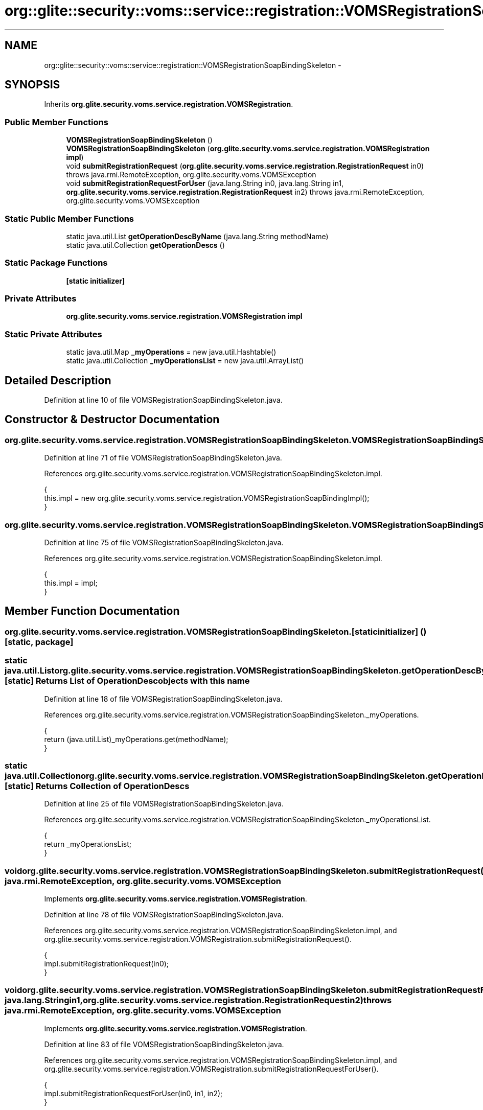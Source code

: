 .TH "org::glite::security::voms::service::registration::VOMSRegistrationSoapBindingSkeleton" 3 "Wed Jul 13 2011" "Version 4" "Registration" \" -*- nroff -*-
.ad l
.nh
.SH NAME
org::glite::security::voms::service::registration::VOMSRegistrationSoapBindingSkeleton \- 
.SH SYNOPSIS
.br
.PP
.PP
Inherits \fBorg.glite.security.voms.service.registration.VOMSRegistration\fP.
.SS "Public Member Functions"

.in +1c
.ti -1c
.RI "\fBVOMSRegistrationSoapBindingSkeleton\fP ()"
.br
.ti -1c
.RI "\fBVOMSRegistrationSoapBindingSkeleton\fP (\fBorg.glite.security.voms.service.registration.VOMSRegistration\fP \fBimpl\fP)"
.br
.ti -1c
.RI "void \fBsubmitRegistrationRequest\fP (\fBorg.glite.security.voms.service.registration.RegistrationRequest\fP in0)  throws java.rmi.RemoteException, org.glite.security.voms.VOMSException     "
.br
.ti -1c
.RI "void \fBsubmitRegistrationRequestForUser\fP (java.lang.String in0, java.lang.String in1, \fBorg.glite.security.voms.service.registration.RegistrationRequest\fP in2)  throws java.rmi.RemoteException, org.glite.security.voms.VOMSException     "
.br
.in -1c
.SS "Static Public Member Functions"

.in +1c
.ti -1c
.RI "static java.util.List \fBgetOperationDescByName\fP (java.lang.String methodName)"
.br
.ti -1c
.RI "static java.util.Collection \fBgetOperationDescs\fP ()"
.br
.in -1c
.SS "Static Package Functions"

.in +1c
.ti -1c
.RI "\fB[static initializer]\fP"
.br
.in -1c
.SS "Private Attributes"

.in +1c
.ti -1c
.RI "\fBorg.glite.security.voms.service.registration.VOMSRegistration\fP \fBimpl\fP"
.br
.in -1c
.SS "Static Private Attributes"

.in +1c
.ti -1c
.RI "static java.util.Map \fB_myOperations\fP = new java.util.Hashtable()"
.br
.ti -1c
.RI "static java.util.Collection \fB_myOperationsList\fP = new java.util.ArrayList()"
.br
.in -1c
.SH "Detailed Description"
.PP 
Definition at line 10 of file VOMSRegistrationSoapBindingSkeleton.java.
.SH "Constructor & Destructor Documentation"
.PP 
.SS "org.glite.security.voms.service.registration.VOMSRegistrationSoapBindingSkeleton.VOMSRegistrationSoapBindingSkeleton ()"
.PP
Definition at line 71 of file VOMSRegistrationSoapBindingSkeleton.java.
.PP
References org.glite.security.voms.service.registration.VOMSRegistrationSoapBindingSkeleton.impl.
.PP
.nf
                                                 {
        this.impl = new org.glite.security.voms.service.registration.VOMSRegistrationSoapBindingImpl();
    }
.fi
.SS "org.glite.security.voms.service.registration.VOMSRegistrationSoapBindingSkeleton.VOMSRegistrationSoapBindingSkeleton (\fBorg.glite.security.voms.service.registration.VOMSRegistration\fPimpl)"
.PP
Definition at line 75 of file VOMSRegistrationSoapBindingSkeleton.java.
.PP
References org.glite.security.voms.service.registration.VOMSRegistrationSoapBindingSkeleton.impl.
.PP
.nf
                                                                                                                   {
        this.impl = impl;
    }
.fi
.SH "Member Function Documentation"
.PP 
.SS "org.glite.security.voms.service.registration.VOMSRegistrationSoapBindingSkeleton.[static initializer] ()\fC [static, package]\fP"
.SS "static java.util.List org.glite.security.voms.service.registration.VOMSRegistrationSoapBindingSkeleton.getOperationDescByName (java.lang.StringmethodName)\fC [static]\fP"Returns List of OperationDesc objects with this name 
.PP
Definition at line 18 of file VOMSRegistrationSoapBindingSkeleton.java.
.PP
References org.glite.security.voms.service.registration.VOMSRegistrationSoapBindingSkeleton._myOperations.
.PP
.nf
                                                                                     {
        return (java.util.List)_myOperations.get(methodName);
    }
.fi
.SS "static java.util.Collection org.glite.security.voms.service.registration.VOMSRegistrationSoapBindingSkeleton.getOperationDescs ()\fC [static]\fP"Returns Collection of OperationDescs 
.PP
Definition at line 25 of file VOMSRegistrationSoapBindingSkeleton.java.
.PP
References org.glite.security.voms.service.registration.VOMSRegistrationSoapBindingSkeleton._myOperationsList.
.PP
.nf
                                                           {
        return _myOperationsList;
    }
.fi
.SS "void org.glite.security.voms.service.registration.VOMSRegistrationSoapBindingSkeleton.submitRegistrationRequest (\fBorg.glite.security.voms.service.registration.RegistrationRequest\fPin0)  throws java.rmi.RemoteException, \fBorg.glite.security.voms.VOMSException\fP     "
.PP
Implements \fBorg.glite.security.voms.service.registration.VOMSRegistration\fP.
.PP
Definition at line 78 of file VOMSRegistrationSoapBindingSkeleton.java.
.PP
References org.glite.security.voms.service.registration.VOMSRegistrationSoapBindingSkeleton.impl, and org.glite.security.voms.service.registration.VOMSRegistration.submitRegistrationRequest().
.PP
.nf
    {
        impl.submitRegistrationRequest(in0);
    }
.fi
.SS "void org.glite.security.voms.service.registration.VOMSRegistrationSoapBindingSkeleton.submitRegistrationRequestForUser (java.lang.Stringin0, java.lang.Stringin1, \fBorg.glite.security.voms.service.registration.RegistrationRequest\fPin2)  throws java.rmi.RemoteException, \fBorg.glite.security.voms.VOMSException\fP     "
.PP
Implements \fBorg.glite.security.voms.service.registration.VOMSRegistration\fP.
.PP
Definition at line 83 of file VOMSRegistrationSoapBindingSkeleton.java.
.PP
References org.glite.security.voms.service.registration.VOMSRegistrationSoapBindingSkeleton.impl, and org.glite.security.voms.service.registration.VOMSRegistration.submitRegistrationRequestForUser().
.PP
.nf
    {
        impl.submitRegistrationRequestForUser(in0, in1, in2);
    }
.fi
.SH "Member Data Documentation"
.PP 
.SS "java.util.Map \fBorg.glite.security.voms.service.registration.VOMSRegistrationSoapBindingSkeleton._myOperations\fP = new java.util.Hashtable()\fC [static, private]\fP"
.PP
Definition at line 12 of file VOMSRegistrationSoapBindingSkeleton.java.
.PP
Referenced by org.glite.security.voms.service.registration.VOMSRegistrationSoapBindingSkeleton.getOperationDescByName().
.SS "java.util.Collection \fBorg.glite.security.voms.service.registration.VOMSRegistrationSoapBindingSkeleton._myOperationsList\fP = new java.util.ArrayList()\fC [static, private]\fP"
.PP
Definition at line 13 of file VOMSRegistrationSoapBindingSkeleton.java.
.PP
Referenced by org.glite.security.voms.service.registration.VOMSRegistrationSoapBindingSkeleton.getOperationDescs().
.SS "\fBorg.glite.security.voms.service.registration.VOMSRegistration\fP \fBorg.glite.security.voms.service.registration.VOMSRegistrationSoapBindingSkeleton.impl\fP\fC [private]\fP"
.PP
Definition at line 11 of file VOMSRegistrationSoapBindingSkeleton.java.
.PP
Referenced by org.glite.security.voms.service.registration.VOMSRegistrationSoapBindingSkeleton.submitRegistrationRequest(), org.glite.security.voms.service.registration.VOMSRegistrationSoapBindingSkeleton.submitRegistrationRequestForUser(), and org.glite.security.voms.service.registration.VOMSRegistrationSoapBindingSkeleton.VOMSRegistrationSoapBindingSkeleton().

.SH "Author"
.PP 
Generated automatically by Doxygen for Registration from the source code.
